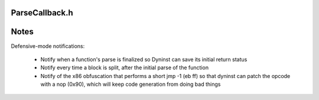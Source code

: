 .. _`sec:parseapi-ParseCallback.h.rst`:

ParseCallback.h
===============

.. cpp:namespace:: Dyninst::ParseAPI

.. cpp:class:: ParseCallback

  **Generic callback used throughout ParseAPI**

  The ParseCallback class allows ParseAPI users to be notified of various
  events during parsing. For most users this notification is unnecessary,
  and an instantiation of the default ParseCallback can be passed to the
  CodeObject during initialization. Users who wish to be notified must
  implement a class that inherits from ParseCallback, and implement one or
  more of the methods described below to receive notification of those
  events.

  .. cpp:function:: protected virtual void interproc_cf(Function*, Block *, Address, interproc_details*)
  .. cpp:function:: protected virtual void instruction_cb(Function*, Block *, Address, insn_details*)
  .. cpp:function:: protected virtual void overlapping_blocks(Block*, Block*)
  .. cpp:function:: protected virtual void newfunction_retstatus(Function*)
  .. cpp:function:: protected virtual void patch_nop_jump(Address)
  .. cpp:function:: protected virtual bool updateCodeBytes(Address)
  .. cpp:function:: protected virtual void abruptEnd_cf(Address, Block*, default_details*)
  .. cpp:function:: protected virtual bool absAddr(Address, Address&, CodeObject*& )

      Returns the load address of the code object containing an absolute address.

  .. cpp:function:: protected virtual bool hasWeirdInsns(const Function*) const
  .. cpp:function:: protected virtual void foundWeirdInsns(Function*)
  .. cpp:function:: protected virtual void split_block_cb(Block*, Block)
  .. cpp:function:: protected virtual void destroy_cb(Block*)
  .. cpp:function:: protected virtual void destroy_cb(Edge*)
  .. cpp:function:: protected virtual void destroy_cb(Function*)
  .. cpp:function:: protected virtual void remove_edge_cb(Block*, Edge*, edge_type_t)
  .. cpp:function:: protected virtual void add_edge_cb(Block*, Edge*, edge_type_t)
  .. cpp:function:: protected virtual void remove_block_cb(Function*, Block*)
  .. cpp:function:: protected virtual void add_block_cb(Function*, Block*)
  .. cpp:function:: protected virtual void modify_edge_cb(Edge*, Block*, edge_type_t)
  .. cpp:function:: protected virtual void function_discovery_cb(Function*)

.. cpp:struct:: ParseCallback::default_details

  **Notify when control transfers have run `off the rails'**

  .. cpp:member:: unsigned char * ibuf
  .. cpp:member:: size_t isize
  .. cpp:member:: bool isbranch

  .. cpp:function:: default_details(unsigned char * b,size_t s, bool ib)

  .. cpp:function:: virtual void instruction_cb(Function *, Block *, Address, insn_details*)

      Invoked for each instruction decoded during parsing. Implementing this
      callback may incur significant overhead.

  .. cpp:function:: void overlapping_blocks(Block *, Block *)

      Notification of inconsistent parse data (overlapping blocks).


.. cpp:struct:: ParseCallback::interproc_details

  **Notify for interprocedural control transfers**

  .. cpp:enum:: type_t

    .. cpp:enumerator:: ret
    .. cpp:enumerator:: call
    .. cpp:enumerator:: branch_interproc
    .. cpp:enumerator:: syscall
    .. cpp:enumerator:: unresolved

  .. cpp:member:: size_t isize
  .. cpp:member:: type_t type
  .. cpp:member:: interproc_details::@ipd_data data

.. cpp:union:: ParseCallback::interproc_details::@ipd_data

  .. cpp:member:: interproc_details::@ipd_call call
  .. cpp:member:: interproc_details::@ipd_unres unres

.. cpp:struct:: ParseCallback::interproc_details::@ipd_call

  .. cpp:member:: Address target
  .. cpp:member:: bool absolute_address
  .. cpp:member:: bool dynamic_call

.. cpp:struct:: ParseCallback::interproc_details::@ipd_unres

  .. cpp:member:: Address target
  .. cpp:member:: bool absolute_address
  .. cpp:member:: bool dynamic

.. cpp:struct:: ParseCallback::insn_details

  **Invoked for each interprocedural control flow instruction**

  .. cpp:member:: InsnAdapter::InstructionAdapter * insn

.. cpp:enum:: ParseCallback::edge_type_t

  .. cpp:enumerator:: source
  .. cpp:enumerator:: target

Notes
=====

Defensive-mode notifications:

  - Notify when a function's parse is finalized so Dyninst can save its initial return status
  - Notify every time a block is split, after the initial parse of the function
  - Notify of the x86 obfuscation that performs a short jmp -1 (eb ff) so that dyninst can patch
    the opcode with a nop (0x90), which will keep code generation from doing bad things






